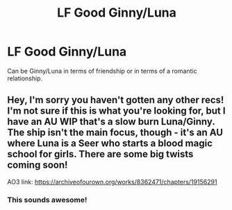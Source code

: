 #+TITLE: LF Good Ginny/Luna

* LF Good Ginny/Luna
:PROPERTIES:
:Author: 4noki
:Score: 8
:DateUnix: 1586570314.0
:DateShort: 2020-Apr-11
:FlairText: Request
:END:
Can be Ginny/Luna in terms of friendship or in terms of a romantic relationship.


** Hey, I'm sorry you haven't gotten any other recs! I'm not sure if this is what you're looking for, but I have an AU WIP that's a slow burn Luna/Ginny. The ship isn't the main focus, though - it's an AU where Luna is a Seer who starts a blood magic school for girls. There are some big twists coming soon!

AO3 link: [[https://archiveofourown.org/works/8362471/chapters/19156291]]
:PROPERTIES:
:Author: HexAppendix
:Score: 2
:DateUnix: 1586714595.0
:DateShort: 2020-Apr-12
:END:

*** This sounds awesome!
:PROPERTIES:
:Author: 4noki
:Score: 1
:DateUnix: 1586815274.0
:DateShort: 2020-Apr-14
:END:
